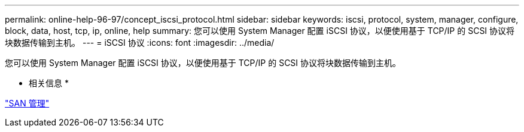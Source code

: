 ---
permalink: online-help-96-97/concept_iscsi_protocol.html 
sidebar: sidebar 
keywords: iscsi, protocol, system, manager, configure, block, data, host, tcp, ip, online, help 
summary: 您可以使用 System Manager 配置 iSCSI 协议，以便使用基于 TCP/IP 的 SCSI 协议将块数据传输到主机。 
---
= iSCSI 协议
:icons: font
:imagesdir: ../media/


[role="lead"]
您可以使用 System Manager 配置 iSCSI 协议，以便使用基于 TCP/IP 的 SCSI 协议将块数据传输到主机。

* 相关信息 *

https://docs.netapp.com/us-en/ontap/san-admin/index.html["SAN 管理"^]
